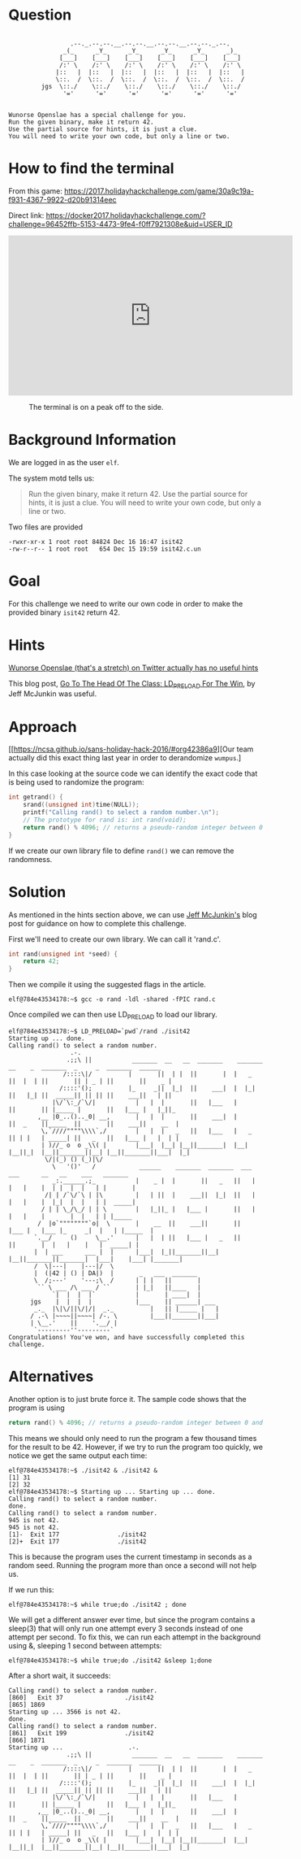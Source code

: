 * Question
  :PROPERTIES:
  :CUSTOM_ID: off_question
  :END:

#+BEGIN_EXAMPLE

                     .--._.--.--.__.--.--.__.--.--.__.--.--._.--.
                   _(_      _Y_      _Y_      _Y_      _Y_      _)_
                  [___]    [___]    [___]    [___]    [___]    [___]
                  /:' \    /:' \    /:' \    /:' \    /:' \    /:' \
                 |::   |  |::   |  |::   |  |::   |  |::   |  |::   |
                 \::.  /  \::.  /  \::.  /  \::.  /  \::.  /  \::.  /
             jgs  \::./    \::./    \::./    \::./    \::./    \::./
                   '='      '='      '='      '='      '='      '='


    Wunorse Openslae has a special challenge for you.
    Run the given binary, make it return 42.
    Use the partial source for hints, it is just a clue.
    You will need to write your own code, but only a line or two.
#+END_EXAMPLE

* How to find the terminal
  :PROPERTIES:
  :CUSTOM_ID: off_how-to-find-the-terminal
  :END:

From this game: https://2017.holidayhackchallenge.com/game/30a9c19a-f931-4367-9922-d20b91314eec

Direct link: https://docker2017.holidayhackchallenge.com/?challenge=96452ffb-5153-4473-9fe4-f0ff7921308e&uid=USER_ID

#+HTML: <iframe width="560" height="315" src="https://www.youtube-nocookie.com/embed/NaNbpX8H03I?rel=0" frameborder="0" allow="autoplay; encrypted-media" allowfullscreen></iframe>

#+CAPTION: The terminal is on a peak off to the side.
[[./images/terminal-location-off.png]]

* Background Information
  :PROPERTIES:
  :CUSTOM_ID: off_background-information
  :END:

We are logged in as the user =elf=.

The system motd tells us:

#+BEGIN_QUOTE
Run the given binary, make it return 42.
Use the partial source for hints, it is just a clue.
You will need to write your own code, but only a line or two.
#+END_QUOTE

Two files are provided

#+BEGIN_SRC
-rwxr-xr-x 1 root root 84824 Dec 16 16:47 isit42
-rw-r--r-- 1 root root   654 Dec 15 19:59 isit42.c.un
#+END_SRC

* Goal
  :PROPERTIES:
  :CUSTOM_ID: off_goal
  :END:

For this challenge we need to write our own code in order to make the provided binary =isit42= return 42.

* Hints
  :PROPERTIES:
  :CUSTOM_ID: off_hints
  :END:

[[https://twitter.com/1Horse1OSSleigh][Wunorse Openslae (that's a stretch) on Twitter actually has no useful hints]]

This blog post, [[https://pen-testing.sans.org/blog/2017/12/06/go-to-the-head-of-the-class-ld-preload-for-the-win][Go To The Head Of The Class: LD_PRELOAD For The Win]], by Jeff McJunkin was useful.

* Approach
  :PROPERTIES:
  :CUSTOM_ID: off_approach
  :END:

[[https://ncsa.github.io/sans-holiday-hack-2016/#org42386a9][Our team actually did this exact thing last year in order to derandomize =wumpus=.]

In this case looking at the source code we can identify the exact code that is being used to randomize the program:

#+BEGIN_SRC  c
int getrand() {
    srand((unsigned int)time(NULL)); 
    printf("Calling rand() to select a random number.\n");
    // The prototype for rand is: int rand(void);
    return rand() % 4096; // returns a pseudo-random integer between 0 and 4096
}
#+END_SRC

If we create our own library file to define =rand()= we can remove the randomness.

* Solution
  :PROPERTIES:
  :CUSTOM_ID: off_solution
  :END:

As mentioned in the hints section above, we can use [[https://pen-testing.sans.org/blog/2017/12/06/go-to-the-head-of-the-class-ld-preload-for-the-win][Jeff McJunkin's]] blog post for guidance on how to complete this challenge.

First we'll need to create our own library. We can call it 'rand.c'.

#+BEGIN_SRC c
int rand(unsigned int *seed) {
    return 42;
}
#+END_SRC

Then we compile it using the suggested flags in the article.

#+BEGIN_SRC
elf@784e43534178:~$ gcc -o rand -ldl -shared -fPIC rand.c
#+END_SRC

Once compiled we can then use LD_PRELOAD to load our library.

#+BEGIN_SRC
elf@784e43534178:~$ LD_PRELOAD=`pwd`/rand ./isit42
Starting up ... done.
Calling rand() to select a random number.
                 .-. 
                .;;\ ||           _______  __   __  _______    _______  __    _  _______  _     _  _______  ______ 
               /::::\|/          |       ||  | |  ||       |  |   _   ||  |  | ||       || | _ | ||       ||    _ |
              /::::'();          |_     _||  |_|  ||    ___|  |  |_|  ||   |_| ||  _____|| || || ||    ___||   | ||
            |\/`\:_/`\/|           |   |  |       ||   |___   |       ||       || |_____ |       ||   |___ |   |_||_ 
        ,__ |0_..().._0| __,       |   |  |       ||    ___|  |       ||  _    ||_____  ||       ||    ___||    __  |
         \,`////""""\\\\`,/        |   |  |   _   ||   |___   |   _   || | |   | _____| ||   _   ||   |___ |   |  | |
         | )//_ o  o _\\( |        |___|  |__| |__||_______|  |__| |__||_|  |__||_______||__| |__||_______||___|  |_|
          \/|(_) () (_)|\/ 
            \   '()'   /            ______    _______  _______  ___      ___      __   __    ___   _______ 
            _:.______.;_           |    _ |  |       ||   _   ||   |    |   |    |  | |  |  |   | |       |
          /| | /`\/`\ | |\         |   | ||  |    ___||  |_|  ||   |    |   |    |  |_|  |  |   | |  _____|
         / | | \_/\_/ | | \        |   |_||_ |   |___ |       ||   |    |   |    |       |  |   | | |_____ 
        /  |o`""""""""`o|  \       |    __  ||    ___||       ||   |___ |   |___ |_     _|  |   | |_____  |
       `.__/     ()     \__.'      |   |  | ||   |___ |   _   ||       ||       |  |   |    |   |  _____| |
       |  | ___      ___ |  |      |___|  |_||_______||__| |__||_______||_______|  |___|    |___| |_______|
       /  \|---|    |---|/  \ 
       |  (|42 | () | DA|)  |       _   ___  _______ 
       \  /;---'    '---;\  /      | | |   ||       |
        `` \ ___ /\ ___ / ``       | |_|   ||____   |
            `|  |  |  |`           |       | ____|  |
      jgs    |  |  |  |            |___    || ______| ___ 
       _._  |\|\/||\/|/|  _._          |   || |_____ |   |
      / .-\ |~~~~||~~~~| /-. \         |___||_______||___|
      | \__.'    ||    '.__/ |
       `---------''---------` 
Congratulations! You've won, and have successfully completed this challenge.
#+END_SRC

* Alternatives
  :PROPERTIES:
  :CUSTOM_ID: off_alternatives
  :END:

Another option is to just brute force it.  The sample code shows that the program is using

#+BEGIN_SRC c
    return rand() % 4096; // returns a pseudo-random integer between 0 and 4096
#+END_SRC

This means we should only need to run the program a few thousand times for the
result to be 42.  However, if we try to run the program too quickly, we notice
we get the same output each time:

#+BEGIN_SRC
elf@784e43534178:~$ ./isit42 & ./isit42 &
[1] 31
[2] 32
elf@784e43534178:~$ Starting up ... Starting up ... done.
Calling rand() to select a random number.
done.
Calling rand() to select a random number.
945 is not 42.
945 is not 42.
[1]-  Exit 177                ./isit42
[2]+  Exit 177                ./isit42
#+END_SRC


This is because the program uses the current timestamp in seconds as a random
seed. Running the program more than once a second will not help us.

If we run this:
#+BEGIN_SRC
elf@784e43534178:~$ while true;do ./isit42 ; done
#+END_SRC

We will get a different answer ever time, but since the program contains a
sleep(3) that will only run one attempt every 3 seconds instead of one attempt
per second.  To fix this, we can run each attempt in the background using &,
sleeping 1 second between attempts:


#+BEGIN_SRC
elf@784e43534178:~$ while true;do ./isit42 &sleep 1;done
#+END_SRC

After a short wait, it succeeds:

#+BEGIN_SRC
Calling rand() to select a random number.
[860]   Exit 37                 ./isit42
[865] 1869
Starting up ... 3566 is not 42.
done.
Calling rand() to select a random number.
[861]   Exit 199                ./isit42
[866] 1871
Starting up ...                  .-.
                .;;\ ||           _______  __   __  _______    _______  __    _  _______  _     _  _______  ______
               /::::\|/          |       ||  | |  ||       |  |   _   ||  |  | ||       || | _ | ||       ||    _ |
              /::::'();          |_     _||  |_|  ||    ___|  |  |_|  ||   |_| ||  _____|| || || ||    ___||   | ||
            |\/`\:_/`\/|           |   |  |       ||   |___   |       ||       || |_____ |       ||   |___ |   |_||_
        ,__ |0_..().._0| __,       |   |  |       ||    ___|  |       ||  _    ||_____  ||       ||    ___||    __  |
         \,`////""""\\\\`,/        |   |  |   _   ||   |___   |   _   || | |   | _____| ||   _   ||   |___ |   |  | |
         | )//_ o  o _\\( |        |___|  |__| |__||_______|  |__| |__||_|  |__||_______||__| |__||_______||___|  |_|
#+END_SRC
